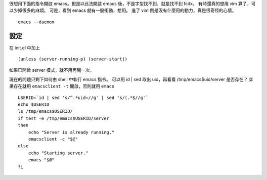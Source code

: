 .. title: emacs server start
.. slug: emacs-server-start
.. date: 2014/05/22 11:39:39
.. tags: emacs
.. link:
.. description: server-start can't use on my archlinux
.. type: text

很想用下面的指令開啟 emacs。但是以此法開啟 emacs 後，不是字型找不到，就是找不到 fcitx。
有時還真的想用 vim 算了，可以少掉很多的麻煩。
可是，看到 emacs 就有一股衝動，想用。
進了 vim 倒是沒有什麼用的動力，真是很奇怪的心情。
::

   emacs --daemon

======
 設定
======

在 init.el 中加上
::

   (unless (server-running-p) (server-start))

如果已開啟 server 模式，就不用再開一次。

現在的問題只剩下如何由 shell 中執行 emacs 指令。
可以用 id | sed 取出 uid，再看看 /tmp/emacs$uid/server 是否存在？
如果存在就用 ``emacsclient -t`` 開啟，否則就用 ``emacs``
::

   USERID=`id | sed 's/^.*uid=//g' | sed 's/(.*$//g'`
   echo $USERID
   ls /tmp/emacs$USERID/
   if test -e /tmp/emacs$USERID/server
   then
       echo "Server is already running."
       emacsclient -c "$@"
   else
       echo "Starting server."
       emacs "$@"
   fi
